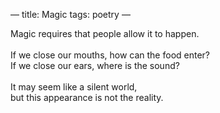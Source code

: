 :PROPERTIES:
:ID:       220EA0A4-D0D6-4A3A-A247-895511F51F36
:SLUG:     magic
:END:
---
title: Magic
tags: poetry
---

#+BEGIN_VERSE
Magic requires that people allow it to happen.

If we close our mouths, how can the food enter?
If we close our ears, where is the sound?

It may seem like a silent world,
but this appearance is not the reality.
#+END_VERSE

